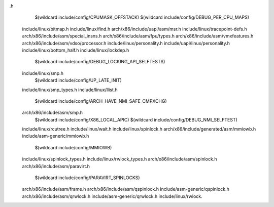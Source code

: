 .h \
    $(wildcard include/config/CPUMASK_OFFSTACK) \
    $(wildcard include/config/DEBUG_PER_CPU_MAPS) \
  include/linux/bitmap.h \
  include/linux/find.h \
  arch/x86/include/uapi/asm/msr.h \
  include/linux/tracepoint-defs.h \
  arch/x86/include/asm/special_insns.h \
  arch/x86/include/asm/fpu/types.h \
  arch/x86/include/asm/vmxfeatures.h \
  arch/x86/include/asm/vdso/processor.h \
  include/linux/personality.h \
  include/uapi/linux/personality.h \
  include/linux/bottom_half.h \
  include/linux/lockdep.h \
    $(wildcard include/config/DEBUG_LOCKING_API_SELFTESTS) \
  include/linux/smp.h \
    $(wildcard include/config/UP_LATE_INIT) \
  include/linux/smp_types.h \
  include/linux/llist.h \
    $(wildcard include/config/ARCH_HAVE_NMI_SAFE_CMPXCHG) \
  arch/x86/include/asm/smp.h \
    $(wildcard include/config/X86_LOCAL_APIC) \
    $(wildcard include/config/DEBUG_NMI_SELFTEST) \
  include/linux/rcutree.h \
  include/linux/wait.h \
  include/linux/spinlock.h \
  arch/x86/include/generated/asm/mmiowb.h \
  include/asm-generic/mmiowb.h \
    $(wildcard include/config/MMIOWB) \
  include/linux/spinlock_types.h \
  include/linux/rwlock_types.h \
  arch/x86/include/asm/spinlock.h \
  arch/x86/include/asm/paravirt.h \
    $(wildcard include/config/PARAVIRT_SPINLOCKS) \
  arch/x86/include/asm/frame.h \
  arch/x86/include/asm/qspinlock.h \
  include/asm-generic/qspinlock.h \
  arch/x86/include/asm/qrwlock.h \
  include/asm-generic/qrwlock.h \
  include/linux/rwlock.